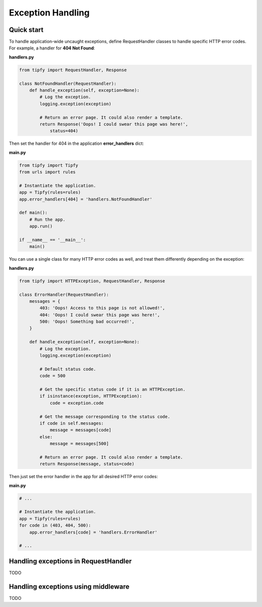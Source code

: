 .. _guide.exception_handling:

Exception Handling
==================

Quick start
-----------
To handle application-wide uncaught exceptions, define RequestHandler classes
to handle specific HTTP error codes. For example, a handler for
**404 Not Found**:

**handlers.py**

.. code-block:: python

   from tipfy import RequestHandler, Response

   class NotFoundHandler(RequestHandler):
       def handle_exception(self, exception=None):
           # Log the exception.
           logging.exception(exception)

           # Return an error page. It could also render a template.
           return Response('Oops! I could swear this page was here!',
               status=404)


Then set the handler for 404 in the application **error_handlers** dict:

**main.py**

.. code-block:: python

   from tipfy import Tipfy
   from urls import rules

   # Instantiate the application.
   app = Tipfy(rules=rules)
   app.error_handlers[404] = 'handlers.NotFoundHandler'

   def main():
       # Run the app.
       app.run()

   if __name__ == '__main__':
       main()

You can use a single class for many HTTP error codes as well, and treat them
differently depending on the exception:

**handlers.py**

.. code-block:: python

   from tipfy import HTTPException, RequestHandler, Response

   class ErrorHandler(RequestHandler):
       messages = {
           403: 'Oops! Access to this page is not allowed!',
           404: 'Oops! I could swear this page was here!',
           500: 'Oops! Something bad occurred!',
       }

       def handle_exception(self, exception=None):
           # Log the exception.
           logging.exception(exception)

           # Default status code.
           code = 500

           # Get the specific status code if it is an HTTPException.
           if isinstance(exception, HTTPException):
               code = exception.code

           # Get the message corresponding to the status code.
           if code in self.messages:
               message = messages[code]
           else:
               message = messages[500]

           # Return an error page. It could also render a template.
           return Response(message, status=code)

Then just set the error handler in the app for all desired HTTP error codes:

**main.py**

.. code-block:: python

   # ...

   # Instantiate the application.
   app = Tipfy(rules=rules)
   for code in (403, 404, 500):
       app.error_handlers[code] = 'handlers.ErrorHandler'

   # ...

Handling exceptions in RequestHandler
-------------------------------------
TODO

Handling exceptions using middleware
------------------------------------
TODO
